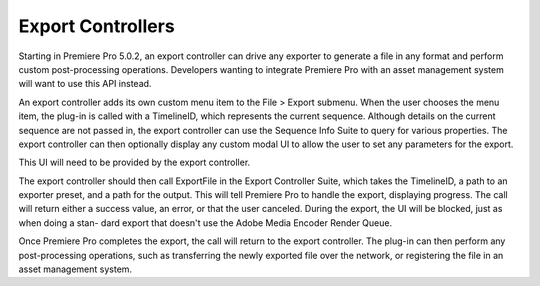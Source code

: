 .. _export-controllers/export-controllers:

Export Controllers
################################################################################

Starting in Premiere Pro 5.0.2, an export controller can drive any exporter to generate a file in any format and perform custom post-processing operations. Developers wanting to integrate Premiere Pro with an asset management system will want to use this API instead.

An export controller adds its own custom menu item to the File > Export submenu. When the user chooses the menu item, the plug-in is called with a TimelineID, which represents the current sequence. Although details on the current sequence are not passed in, the export controller can use the Sequence Info Suite to query for various properties. The export controller can then optionally display any custom modal UI to allow the user to set any parameters for the export.

This UI will need to be provided by the export controller.

The export controller should then call ExportFile in the Export Controller Suite, which takes the TimelineID, a path to an exporter preset, and a path for the output. This will tell Premiere Pro to handle the export, displaying progress. The call will return either a success value, an error, or that the user canceled. During the export, the UI will be blocked, just as when doing a stan- dard export that doesn't use the Adobe Media Encoder Render Queue.

Once Premiere Pro completes the export, the call will return to the export controller. The plug-in can then perform any post-processing operations, such as transferring the newly exported file over the network, or registering the file in an asset management system.
